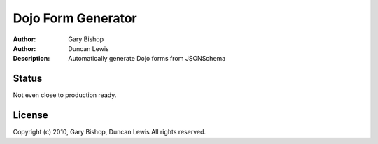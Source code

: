 =======
Dojo Form Generator
=======

:Author: Gary Bishop
:Author: Duncan Lewis
:Description: Automatically generate Dojo forms from JSONSchema
Status
======

Not even close to production ready.

License
=======

Copyright (c) 2010, Gary Bishop, Duncan Lewis
All rights reserved.

